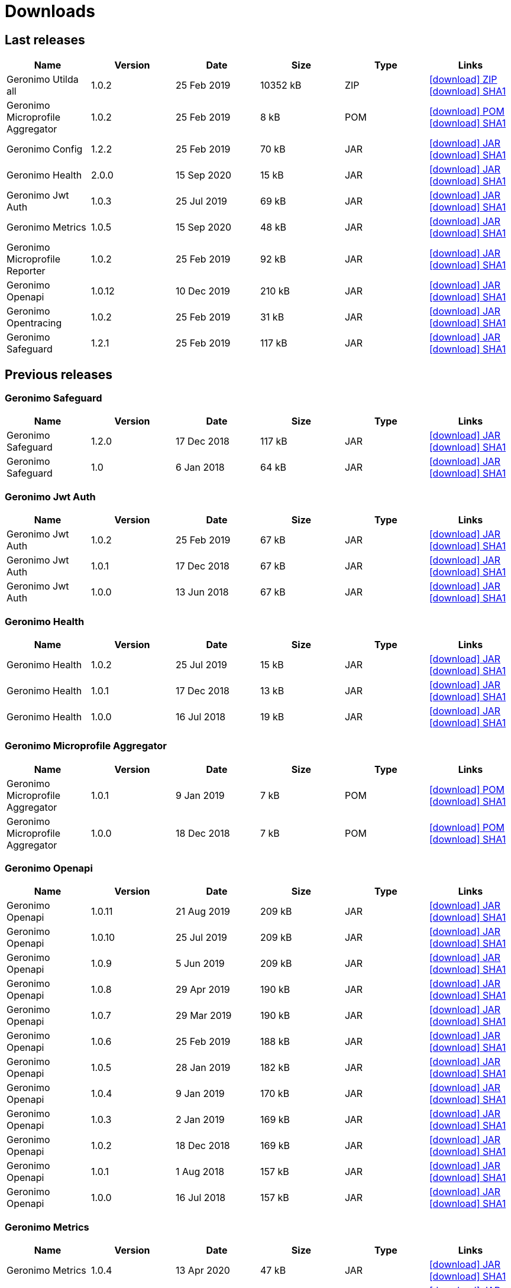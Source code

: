 = Downloads
:jbake-date: 2018-07-24
:icons: font


== Last releases


[.table.table-bordered,options="header"]
|===
|Name|Version|Date|Size|Type|Links
|Geronimo Utilda all|1.0.2|25 Feb 2019|10352 kB |ZIP| http://repo.maven.apache.org/maven2/org/apache/geronimo/utilda/1.0.2/utilda-1.0.2-all.zip[icon:download[] ZIP] http://repo.maven.apache.org/maven2/org/apache/geronimo/utilda/1.0.2/utilda-1.0.2-all.zip.sha1[icon:download[] SHA1]
|Geronimo Microprofile Aggregator|1.0.2|25 Feb 2019|8 kB |POM| http://repo.maven.apache.org/maven2/org/apache/geronimo/geronimo-microprofile-aggregator/1.0.2/geronimo-microprofile-aggregator-1.0.2.pom[icon:download[] POM] http://repo.maven.apache.org/maven2/org/apache/geronimo/geronimo-microprofile-aggregator/1.0.2/geronimo-microprofile-aggregator-1.0.2.pom.sha1[icon:download[] SHA1]
|Geronimo Config|1.2.2|25 Feb 2019|70 kB |JAR| http://repo.maven.apache.org/maven2/org/apache/geronimo/config/geronimo-config-impl/1.2.2/geronimo-config-impl-1.2.2.jar[icon:download[] JAR] http://repo.maven.apache.org/maven2/org/apache/geronimo/config/geronimo-config-impl/1.2.2/geronimo-config-impl-1.2.2.jar.sha1[icon:download[] SHA1]
|Geronimo Health|2.0.0|15 Sep 2020|15 kB |JAR| http://repo.maven.apache.org/maven2/org/apache/geronimo/geronimo-health/2.0.0/geronimo-health-2.0.0.jar[icon:download[] JAR] http://repo.maven.apache.org/maven2/org/apache/geronimo/geronimo-health/2.0.0/geronimo-health-2.0.0.jar.sha1[icon:download[] SHA1]
|Geronimo Jwt Auth|1.0.3|25 Jul 2019|69 kB |JAR| http://repo.maven.apache.org/maven2/org/apache/geronimo/geronimo-jwt-auth/1.0.3/geronimo-jwt-auth-1.0.3.jar[icon:download[] JAR] http://repo.maven.apache.org/maven2/org/apache/geronimo/geronimo-jwt-auth/1.0.3/geronimo-jwt-auth-1.0.3.jar.sha1[icon:download[] SHA1]
|Geronimo Metrics|1.0.5|15 Sep 2020|48 kB |JAR| http://repo.maven.apache.org/maven2/org/apache/geronimo/geronimo-metrics/1.0.5/geronimo-metrics-1.0.5.jar[icon:download[] JAR] http://repo.maven.apache.org/maven2/org/apache/geronimo/geronimo-metrics/1.0.5/geronimo-metrics-1.0.5.jar.sha1[icon:download[] SHA1]
|Geronimo Microprofile Reporter|1.0.2|25 Feb 2019|92 kB |JAR| http://repo.maven.apache.org/maven2/org/apache/geronimo/geronimo-microprofile-reporter/1.0.2/geronimo-microprofile-reporter-1.0.2.jar[icon:download[] JAR] http://repo.maven.apache.org/maven2/org/apache/geronimo/geronimo-microprofile-reporter/1.0.2/geronimo-microprofile-reporter-1.0.2.jar.sha1[icon:download[] SHA1]
|Geronimo Openapi|1.0.12|10 Dec 2019|210 kB |JAR| http://repo.maven.apache.org/maven2/org/apache/geronimo/geronimo-openapi-impl/1.0.12/geronimo-openapi-impl-1.0.12.jar[icon:download[] JAR] http://repo.maven.apache.org/maven2/org/apache/geronimo/geronimo-openapi-impl/1.0.12/geronimo-openapi-impl-1.0.12.jar.sha1[icon:download[] SHA1]
|Geronimo Opentracing|1.0.2|25 Feb 2019|31 kB |JAR| http://repo.maven.apache.org/maven2/org/apache/geronimo/geronimo-opentracing/1.0.2/geronimo-opentracing-1.0.2.jar[icon:download[] JAR] http://repo.maven.apache.org/maven2/org/apache/geronimo/geronimo-opentracing/1.0.2/geronimo-opentracing-1.0.2.jar.sha1[icon:download[] SHA1]
|Geronimo Safeguard|1.2.1|25 Feb 2019|117 kB |JAR| http://repo.maven.apache.org/maven2/org/apache/geronimo/safeguard/safeguard-impl/1.2.1/safeguard-impl-1.2.1.jar[icon:download[] JAR] http://repo.maven.apache.org/maven2/org/apache/geronimo/safeguard/safeguard-impl/1.2.1/safeguard-impl-1.2.1.jar.sha1[icon:download[] SHA1]
|===

== Previous releases


=== Geronimo Safeguard


[.table.table-bordered,options="header"]
|===
|Name|Version|Date|Size|Type|Links
|Geronimo Safeguard|1.2.0|17 Dec 2018|117 kB |JAR| http://repo.maven.apache.org/maven2/org/apache/geronimo/safeguard/safeguard-impl/1.2.0/safeguard-impl-1.2.0.jar[icon:download[] JAR] http://repo.maven.apache.org/maven2/org/apache/geronimo/safeguard/safeguard-impl/1.2.0/safeguard-impl-1.2.0.jar.sha1[icon:download[] SHA1]
|Geronimo Safeguard|1.0|6 Jan 2018|64 kB |JAR| http://repo.maven.apache.org/maven2/org/apache/geronimo/safeguard/safeguard-impl/1.0/safeguard-impl-1.0.jar[icon:download[] JAR] http://repo.maven.apache.org/maven2/org/apache/geronimo/safeguard/safeguard-impl/1.0/safeguard-impl-1.0.jar.sha1[icon:download[] SHA1]
|===

=== Geronimo Jwt Auth


[.table.table-bordered,options="header"]
|===
|Name|Version|Date|Size|Type|Links
|Geronimo Jwt Auth|1.0.2|25 Feb 2019|67 kB |JAR| http://repo.maven.apache.org/maven2/org/apache/geronimo/geronimo-jwt-auth/1.0.2/geronimo-jwt-auth-1.0.2.jar[icon:download[] JAR] http://repo.maven.apache.org/maven2/org/apache/geronimo/geronimo-jwt-auth/1.0.2/geronimo-jwt-auth-1.0.2.jar.sha1[icon:download[] SHA1]
|Geronimo Jwt Auth|1.0.1|17 Dec 2018|67 kB |JAR| http://repo.maven.apache.org/maven2/org/apache/geronimo/geronimo-jwt-auth/1.0.1/geronimo-jwt-auth-1.0.1.jar[icon:download[] JAR] http://repo.maven.apache.org/maven2/org/apache/geronimo/geronimo-jwt-auth/1.0.1/geronimo-jwt-auth-1.0.1.jar.sha1[icon:download[] SHA1]
|Geronimo Jwt Auth|1.0.0|13 Jun 2018|67 kB |JAR| http://repo.maven.apache.org/maven2/org/apache/geronimo/geronimo-jwt-auth/1.0.0/geronimo-jwt-auth-1.0.0.jar[icon:download[] JAR] http://repo.maven.apache.org/maven2/org/apache/geronimo/geronimo-jwt-auth/1.0.0/geronimo-jwt-auth-1.0.0.jar.sha1[icon:download[] SHA1]
|===

=== Geronimo Health


[.table.table-bordered,options="header"]
|===
|Name|Version|Date|Size|Type|Links
|Geronimo Health|1.0.2|25 Jul 2019|15 kB |JAR| http://repo.maven.apache.org/maven2/org/apache/geronimo/geronimo-health/1.0.2/geronimo-health-1.0.2.jar[icon:download[] JAR] http://repo.maven.apache.org/maven2/org/apache/geronimo/geronimo-health/1.0.2/geronimo-health-1.0.2.jar.sha1[icon:download[] SHA1]
|Geronimo Health|1.0.1|17 Dec 2018|13 kB |JAR| http://repo.maven.apache.org/maven2/org/apache/geronimo/geronimo-health/1.0.1/geronimo-health-1.0.1.jar[icon:download[] JAR] http://repo.maven.apache.org/maven2/org/apache/geronimo/geronimo-health/1.0.1/geronimo-health-1.0.1.jar.sha1[icon:download[] SHA1]
|Geronimo Health|1.0.0|16 Jul 2018|19 kB |JAR| http://repo.maven.apache.org/maven2/org/apache/geronimo/geronimo-health/1.0.0/geronimo-health-1.0.0.jar[icon:download[] JAR] http://repo.maven.apache.org/maven2/org/apache/geronimo/geronimo-health/1.0.0/geronimo-health-1.0.0.jar.sha1[icon:download[] SHA1]
|===

=== Geronimo Microprofile Aggregator


[.table.table-bordered,options="header"]
|===
|Name|Version|Date|Size|Type|Links
|Geronimo Microprofile Aggregator|1.0.1|9 Jan 2019|7 kB |POM| http://repo.maven.apache.org/maven2/org/apache/geronimo/geronimo-microprofile-aggregator/1.0.1/geronimo-microprofile-aggregator-1.0.1.pom[icon:download[] POM] http://repo.maven.apache.org/maven2/org/apache/geronimo/geronimo-microprofile-aggregator/1.0.1/geronimo-microprofile-aggregator-1.0.1.pom.sha1[icon:download[] SHA1]
|Geronimo Microprofile Aggregator|1.0.0|18 Dec 2018|7 kB |POM| http://repo.maven.apache.org/maven2/org/apache/geronimo/geronimo-microprofile-aggregator/1.0.0/geronimo-microprofile-aggregator-1.0.0.pom[icon:download[] POM] http://repo.maven.apache.org/maven2/org/apache/geronimo/geronimo-microprofile-aggregator/1.0.0/geronimo-microprofile-aggregator-1.0.0.pom.sha1[icon:download[] SHA1]
|===

=== Geronimo Openapi


[.table.table-bordered,options="header"]
|===
|Name|Version|Date|Size|Type|Links
|Geronimo Openapi|1.0.11|21 Aug 2019|209 kB |JAR| http://repo.maven.apache.org/maven2/org/apache/geronimo/geronimo-openapi-impl/1.0.11/geronimo-openapi-impl-1.0.11.jar[icon:download[] JAR] http://repo.maven.apache.org/maven2/org/apache/geronimo/geronimo-openapi-impl/1.0.11/geronimo-openapi-impl-1.0.11.jar.sha1[icon:download[] SHA1]
|Geronimo Openapi|1.0.10|25 Jul 2019|209 kB |JAR| http://repo.maven.apache.org/maven2/org/apache/geronimo/geronimo-openapi-impl/1.0.10/geronimo-openapi-impl-1.0.10.jar[icon:download[] JAR] http://repo.maven.apache.org/maven2/org/apache/geronimo/geronimo-openapi-impl/1.0.10/geronimo-openapi-impl-1.0.10.jar.sha1[icon:download[] SHA1]
|Geronimo Openapi|1.0.9|5 Jun 2019|209 kB |JAR| http://repo.maven.apache.org/maven2/org/apache/geronimo/geronimo-openapi-impl/1.0.9/geronimo-openapi-impl-1.0.9.jar[icon:download[] JAR] http://repo.maven.apache.org/maven2/org/apache/geronimo/geronimo-openapi-impl/1.0.9/geronimo-openapi-impl-1.0.9.jar.sha1[icon:download[] SHA1]
|Geronimo Openapi|1.0.8|29 Apr 2019|190 kB |JAR| http://repo.maven.apache.org/maven2/org/apache/geronimo/geronimo-openapi-impl/1.0.8/geronimo-openapi-impl-1.0.8.jar[icon:download[] JAR] http://repo.maven.apache.org/maven2/org/apache/geronimo/geronimo-openapi-impl/1.0.8/geronimo-openapi-impl-1.0.8.jar.sha1[icon:download[] SHA1]
|Geronimo Openapi|1.0.7|29 Mar 2019|190 kB |JAR| http://repo.maven.apache.org/maven2/org/apache/geronimo/geronimo-openapi-impl/1.0.7/geronimo-openapi-impl-1.0.7.jar[icon:download[] JAR] http://repo.maven.apache.org/maven2/org/apache/geronimo/geronimo-openapi-impl/1.0.7/geronimo-openapi-impl-1.0.7.jar.sha1[icon:download[] SHA1]
|Geronimo Openapi|1.0.6|25 Feb 2019|188 kB |JAR| http://repo.maven.apache.org/maven2/org/apache/geronimo/geronimo-openapi-impl/1.0.6/geronimo-openapi-impl-1.0.6.jar[icon:download[] JAR] http://repo.maven.apache.org/maven2/org/apache/geronimo/geronimo-openapi-impl/1.0.6/geronimo-openapi-impl-1.0.6.jar.sha1[icon:download[] SHA1]
|Geronimo Openapi|1.0.5|28 Jan 2019|182 kB |JAR| http://repo.maven.apache.org/maven2/org/apache/geronimo/geronimo-openapi-impl/1.0.5/geronimo-openapi-impl-1.0.5.jar[icon:download[] JAR] http://repo.maven.apache.org/maven2/org/apache/geronimo/geronimo-openapi-impl/1.0.5/geronimo-openapi-impl-1.0.5.jar.sha1[icon:download[] SHA1]
|Geronimo Openapi|1.0.4|9 Jan 2019|170 kB |JAR| http://repo.maven.apache.org/maven2/org/apache/geronimo/geronimo-openapi-impl/1.0.4/geronimo-openapi-impl-1.0.4.jar[icon:download[] JAR] http://repo.maven.apache.org/maven2/org/apache/geronimo/geronimo-openapi-impl/1.0.4/geronimo-openapi-impl-1.0.4.jar.sha1[icon:download[] SHA1]
|Geronimo Openapi|1.0.3|2 Jan 2019|169 kB |JAR| http://repo.maven.apache.org/maven2/org/apache/geronimo/geronimo-openapi-impl/1.0.3/geronimo-openapi-impl-1.0.3.jar[icon:download[] JAR] http://repo.maven.apache.org/maven2/org/apache/geronimo/geronimo-openapi-impl/1.0.3/geronimo-openapi-impl-1.0.3.jar.sha1[icon:download[] SHA1]
|Geronimo Openapi|1.0.2|18 Dec 2018|169 kB |JAR| http://repo.maven.apache.org/maven2/org/apache/geronimo/geronimo-openapi-impl/1.0.2/geronimo-openapi-impl-1.0.2.jar[icon:download[] JAR] http://repo.maven.apache.org/maven2/org/apache/geronimo/geronimo-openapi-impl/1.0.2/geronimo-openapi-impl-1.0.2.jar.sha1[icon:download[] SHA1]
|Geronimo Openapi|1.0.1|1 Aug 2018|157 kB |JAR| http://repo.maven.apache.org/maven2/org/apache/geronimo/geronimo-openapi-impl/1.0.1/geronimo-openapi-impl-1.0.1.jar[icon:download[] JAR] http://repo.maven.apache.org/maven2/org/apache/geronimo/geronimo-openapi-impl/1.0.1/geronimo-openapi-impl-1.0.1.jar.sha1[icon:download[] SHA1]
|Geronimo Openapi|1.0.0|16 Jul 2018|157 kB |JAR| http://repo.maven.apache.org/maven2/org/apache/geronimo/geronimo-openapi-impl/1.0.0/geronimo-openapi-impl-1.0.0.jar[icon:download[] JAR] http://repo.maven.apache.org/maven2/org/apache/geronimo/geronimo-openapi-impl/1.0.0/geronimo-openapi-impl-1.0.0.jar.sha1[icon:download[] SHA1]
|===

=== Geronimo Metrics


[.table.table-bordered,options="header"]
|===
|Name|Version|Date|Size|Type|Links
|Geronimo Metrics|1.0.4|13 Apr 2020|47 kB |JAR| http://repo.maven.apache.org/maven2/org/apache/geronimo/geronimo-metrics/1.0.4/geronimo-metrics-1.0.4.jar[icon:download[] JAR] http://repo.maven.apache.org/maven2/org/apache/geronimo/geronimo-metrics/1.0.4/geronimo-metrics-1.0.4.jar.sha1[icon:download[] SHA1]
|Geronimo Metrics|1.0.3|25 Feb 2019|36 kB |JAR| http://repo.maven.apache.org/maven2/org/apache/geronimo/geronimo-metrics/1.0.3/geronimo-metrics-1.0.3.jar[icon:download[] JAR] http://repo.maven.apache.org/maven2/org/apache/geronimo/geronimo-metrics/1.0.3/geronimo-metrics-1.0.3.jar.sha1[icon:download[] SHA1]
|Geronimo Metrics|1.0.2|2 Jan 2019|36 kB |JAR| http://repo.maven.apache.org/maven2/org/apache/geronimo/geronimo-metrics/1.0.2/geronimo-metrics-1.0.2.jar[icon:download[] JAR] http://repo.maven.apache.org/maven2/org/apache/geronimo/geronimo-metrics/1.0.2/geronimo-metrics-1.0.2.jar.sha1[icon:download[] SHA1]
|Geronimo Metrics|1.0.1|17 Dec 2018|36 kB |JAR| http://repo.maven.apache.org/maven2/org/apache/geronimo/geronimo-metrics/1.0.1/geronimo-metrics-1.0.1.jar[icon:download[] JAR] http://repo.maven.apache.org/maven2/org/apache/geronimo/geronimo-metrics/1.0.1/geronimo-metrics-1.0.1.jar.sha1[icon:download[] SHA1]
|Geronimo Metrics|1.0.0|15 Jun 2018|73 kB |JAR| http://repo.maven.apache.org/maven2/org/apache/geronimo/geronimo-metrics/1.0.0/geronimo-metrics-1.0.0.jar[icon:download[] JAR] http://repo.maven.apache.org/maven2/org/apache/geronimo/geronimo-metrics/1.0.0/geronimo-metrics-1.0.0.jar.sha1[icon:download[] SHA1]
|===

=== Geronimo Config


[.table.table-bordered,options="header"]
|===
|Name|Version|Date|Size|Type|Links
|Geronimo Config|1.2.1|17 Dec 2018|70 kB |JAR| http://repo.maven.apache.org/maven2/org/apache/geronimo/config/geronimo-config-impl/1.2.1/geronimo-config-impl-1.2.1.jar[icon:download[] JAR] http://repo.maven.apache.org/maven2/org/apache/geronimo/config/geronimo-config-impl/1.2.1/geronimo-config-impl-1.2.1.jar.sha1[icon:download[] SHA1]
|Geronimo Config|1.2|10 Jun 2018|70 kB |JAR| http://repo.maven.apache.org/maven2/org/apache/geronimo/config/geronimo-config-impl/1.2/geronimo-config-impl-1.2.jar[icon:download[] JAR] http://repo.maven.apache.org/maven2/org/apache/geronimo/config/geronimo-config-impl/1.2/geronimo-config-impl-1.2.jar.sha1[icon:download[] SHA1]
|Geronimo Config|1.1|2 Jan 2018|59 kB |JAR| http://repo.maven.apache.org/maven2/org/apache/geronimo/config/geronimo-config-impl/1.1/geronimo-config-impl-1.1.jar[icon:download[] JAR] http://repo.maven.apache.org/maven2/org/apache/geronimo/config/geronimo-config-impl/1.1/geronimo-config-impl-1.1.jar.sha1[icon:download[] SHA1]
|Geronimo Config|1.0|10 Sep 2017|53 kB |JAR| http://repo.maven.apache.org/maven2/org/apache/geronimo/config/geronimo-config-impl/1.0/geronimo-config-impl-1.0.jar[icon:download[] JAR] http://repo.maven.apache.org/maven2/org/apache/geronimo/config/geronimo-config-impl/1.0/geronimo-config-impl-1.0.jar.sha1[icon:download[] SHA1]
|===

=== Geronimo Microprofile Reporter


[.table.table-bordered,options="header"]
|===
|Name|Version|Date|Size|Type|Links
|Geronimo Microprofile Reporter|1.0.1|9 Jan 2019|92 kB |JAR| http://repo.maven.apache.org/maven2/org/apache/geronimo/geronimo-microprofile-reporter/1.0.1/geronimo-microprofile-reporter-1.0.1.jar[icon:download[] JAR] http://repo.maven.apache.org/maven2/org/apache/geronimo/geronimo-microprofile-reporter/1.0.1/geronimo-microprofile-reporter-1.0.1.jar.sha1[icon:download[] SHA1]
|===

=== Geronimo Utilda


[.table.table-bordered,options="header"]
|===
|Name|Version|Date|Size|Type|Links
|Geronimo Utilda all|1.0.1|9 Jan 2019|10231 kB |ZIP| http://repo.maven.apache.org/maven2/org/apache/geronimo/utilda/1.0.1/utilda-1.0.1-all.zip[icon:download[] ZIP] http://repo.maven.apache.org/maven2/org/apache/geronimo/utilda/1.0.1/utilda-1.0.1-all.zip.sha1[icon:download[] SHA1]
|Geronimo Utilda all|1.0.0|18 Dec 2018|11317 kB |ZIP| http://repo.maven.apache.org/maven2/org/apache/geronimo/utilda/1.0.0/utilda-1.0.0-all.zip[icon:download[] ZIP] http://repo.maven.apache.org/maven2/org/apache/geronimo/utilda/1.0.0/utilda-1.0.0-all.zip.sha1[icon:download[] SHA1]
|Geronimo Utilda|1.0.2|25 Feb 2019|2 kB |POM| http://repo.maven.apache.org/maven2/org/apache/geronimo/utilda/1.0.2/utilda-1.0.2.pom[icon:download[] POM] http://repo.maven.apache.org/maven2/org/apache/geronimo/utilda/1.0.2/utilda-1.0.2.pom.sha1[icon:download[] SHA1]
|Geronimo Utilda|1.0.1|9 Jan 2019|2 kB |POM| http://repo.maven.apache.org/maven2/org/apache/geronimo/utilda/1.0.1/utilda-1.0.1.pom[icon:download[] POM] http://repo.maven.apache.org/maven2/org/apache/geronimo/utilda/1.0.1/utilda-1.0.1.pom.sha1[icon:download[] SHA1]
|Geronimo Utilda|1.0.0|18 Dec 2018|2 kB |POM| http://repo.maven.apache.org/maven2/org/apache/geronimo/utilda/1.0.0/utilda-1.0.0.pom[icon:download[] POM] http://repo.maven.apache.org/maven2/org/apache/geronimo/utilda/1.0.0/utilda-1.0.0.pom.sha1[icon:download[] SHA1]
|===

=== Geronimo Opentracing


[.table.table-bordered,options="header"]
|===
|Name|Version|Date|Size|Type|Links
|Geronimo Opentracing|1.0.1|17 Dec 2018|30 kB |JAR| http://repo.maven.apache.org/maven2/org/apache/geronimo/geronimo-opentracing/1.0.1/geronimo-opentracing-1.0.1.jar[icon:download[] JAR] http://repo.maven.apache.org/maven2/org/apache/geronimo/geronimo-opentracing/1.0.1/geronimo-opentracing-1.0.1.jar.sha1[icon:download[] SHA1]
|Geronimo Opentracing|1.0.0|24 Jul 2018|87 kB |JAR| http://repo.maven.apache.org/maven2/org/apache/geronimo/geronimo-opentracing/1.0.0/geronimo-opentracing-1.0.0.jar[icon:download[] JAR] http://repo.maven.apache.org/maven2/org/apache/geronimo/geronimo-opentracing/1.0.0/geronimo-opentracing-1.0.0.jar.sha1[icon:download[] SHA1]
|===
